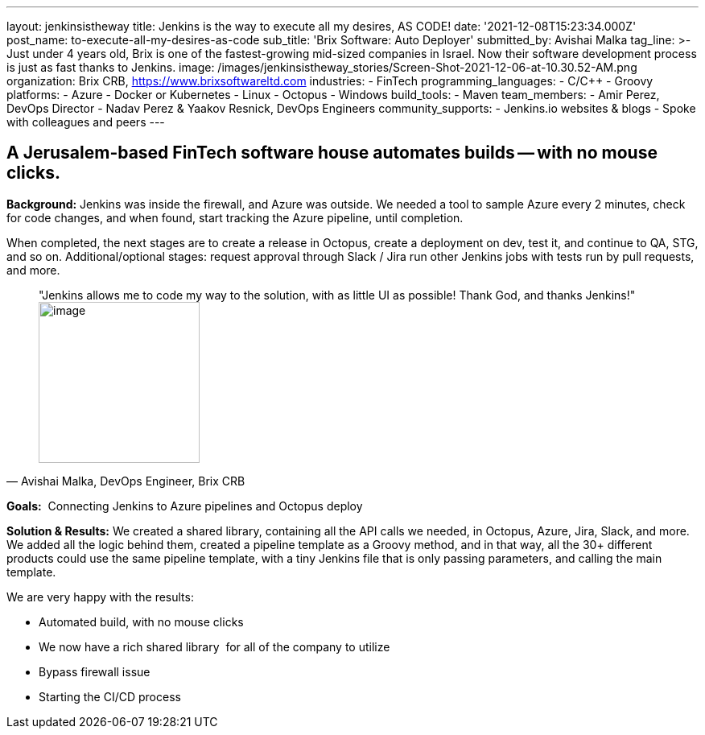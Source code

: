 ---
layout: jenkinsistheway
title: Jenkins is the way to execute all my desires, AS CODE!
date: '2021-12-08T15:23:34.000Z'
post_name: to-execute-all-my-desires-as-code
sub_title: 'Brix Software: Auto Deployer'
submitted_by: Avishai Malka
tag_line: >-
  Just under 4 years old, Brix is one of the fastest-growing mid-sized companies
  in Israel. Now their software development process is just as fast thanks to
  Jenkins.
image: /images/jenkinsistheway_stories/Screen-Shot-2021-12-06-at-10.30.52-AM.png
organization: Brix CRB, https://www.brixsoftwareltd.com
industries:
  - FinTech
programming_languages:
  - C/C++
  - Groovy
platforms:
  - Azure
  - Docker or Kubernetes
  - Linux
  - Octopus
  - Windows
build_tools:
  - Maven
team_members:
  - Amir Perez, DevOps Director
  - Nadav Perez & Yaakov Resnick, DevOps Engineers
community_supports:
  - Jenkins.io websites & blogs
  - Spoke with colleagues and peers
---





== A Jerusalem-based FinTech software house automates builds -- with no mouse clicks.

*Background:* Jenkins was inside the firewall, and Azure was outside. We needed a tool to sample Azure every 2 minutes, check for code changes, and when found, start tracking the Azure pipeline, until completion. 

When completed, the next stages are to create a release in Octopus, create a deployment on dev, test it, and continue to QA, STG, and so on. Additional/optional stages: request approval through Slack / Jira run other Jenkins jobs with tests run by pull requests, and more.





[.testimonal]
[quote, "Avishai Malka, DevOps Engineer, Brix CRB"]
"Jenkins allows me to code my way to the solution, with as little UI as possible! Thank God, and thanks Jenkins!"
image:/images/jenkinsistheway_stories/Jenkins-logo.png[image,width=200,height=200]


*Goals:*  Connecting Jenkins to Azure pipelines and Octopus deploy

*Solution & Results:* We created a shared library, containing all the API calls we needed, in Octopus, Azure, Jira, Slack, and more. We added all the logic behind them, created a pipeline template as a Groovy method, and in that way, all the 30+ different products could use the same pipeline template, with a tiny Jenkins file that is only passing parameters, and calling the main template.

We are very happy with the results:

* Automated build, with no mouse clicks 
* We now have a rich shared library  for all of the company to utilize 
* Bypass firewall issue 
* Starting the CI/CD process
